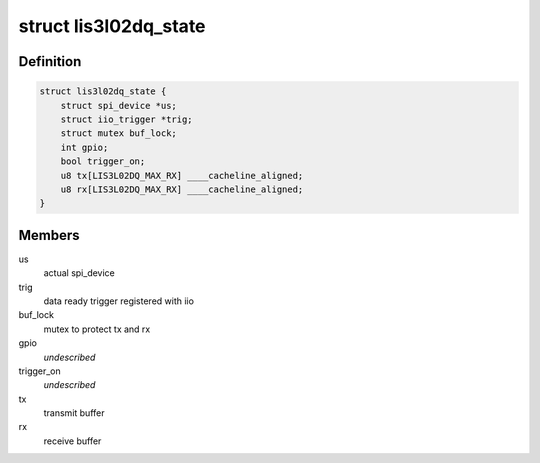 .. -*- coding: utf-8; mode: rst -*-
.. src-file: drivers/staging/iio/accel/lis3l02dq.h

.. _`lis3l02dq_state`:

struct lis3l02dq_state
======================

.. c:type:: struct lis3l02dq_state

    device instance specific data

.. _`lis3l02dq_state.definition`:

Definition
----------

.. code-block:: c

    struct lis3l02dq_state {
        struct spi_device *us;
        struct iio_trigger *trig;
        struct mutex buf_lock;
        int gpio;
        bool trigger_on;
        u8 tx[LIS3L02DQ_MAX_RX] ____cacheline_aligned;
        u8 rx[LIS3L02DQ_MAX_RX] ____cacheline_aligned;
    }

.. _`lis3l02dq_state.members`:

Members
-------

us
    actual spi_device

trig
    data ready trigger registered with iio

buf_lock
    mutex to protect tx and rx

gpio
    *undescribed*

trigger_on
    *undescribed*

tx
    transmit buffer

rx
    receive buffer

.. This file was automatic generated / don't edit.


